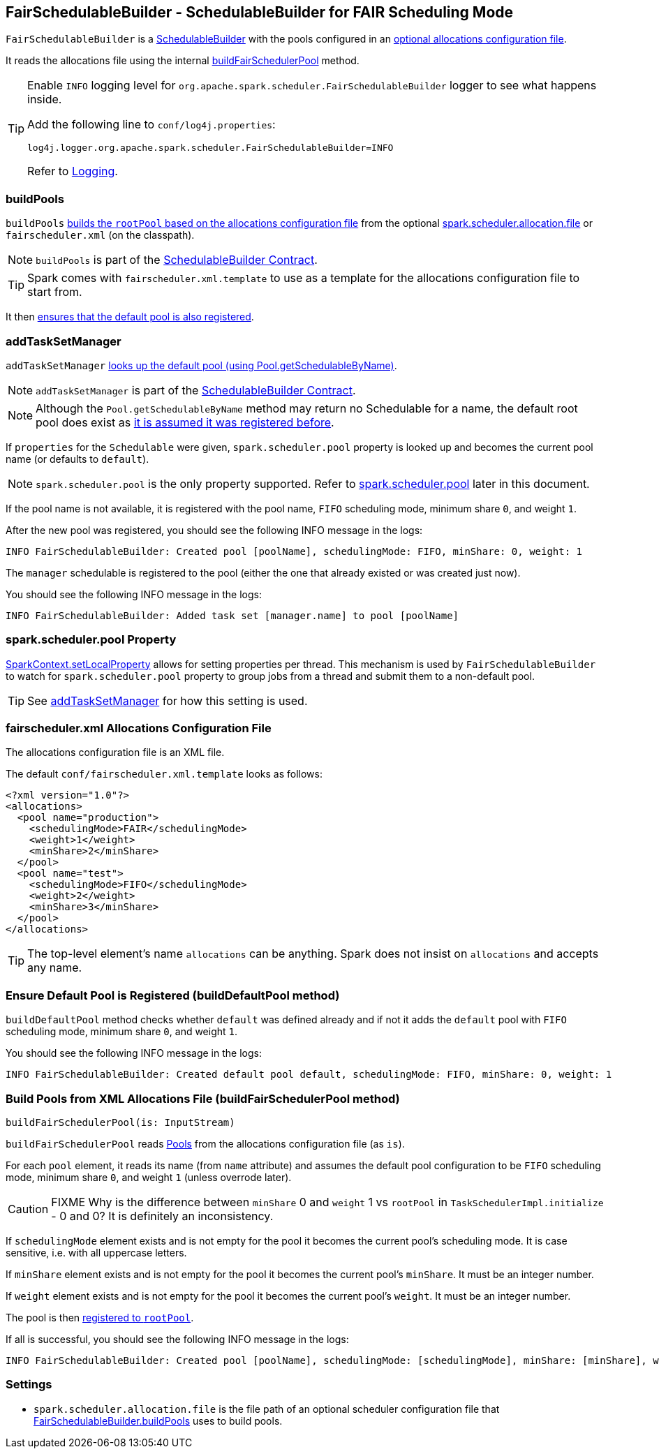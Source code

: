 == FairSchedulableBuilder - SchedulableBuilder for FAIR Scheduling Mode

`FairSchedulableBuilder` is a <<SchedulableBuilder, SchedulableBuilder>> with the pools configured in an <<allocations-file, optional allocations configuration file>>.

It reads the allocations file using the internal <<buildFairSchedulerPool, buildFairSchedulerPool>> method.

[TIP]
====
Enable `INFO` logging level for `org.apache.spark.scheduler.FairSchedulableBuilder` logger to see what happens inside.

Add the following line to `conf/log4j.properties`:

```
log4j.logger.org.apache.spark.scheduler.FairSchedulableBuilder=INFO
```

Refer to link:spark-logging.adoc[Logging].
====

=== [[buildPools]] buildPools

`buildPools` <<buildFairSchedulerPool, builds the `rootPool` based on the allocations configuration file>> from the optional <<spark.scheduler.allocation.file, spark.scheduler.allocation.file>> or `fairscheduler.xml` (on the classpath).

NOTE: `buildPools` is part of the <<contract, SchedulableBuilder Contract>>.

TIP: Spark comes with `fairscheduler.xml.template` to use as a template for the allocations configuration file to start from.

It then <<buildDefaultPool, ensures that the default pool is also registered>>.

=== [[addTaskSetManager]] addTaskSetManager

`addTaskSetManager` link:spark-taskscheduler-schedulable.adoc#contract[looks up the default pool (using Pool.getSchedulableByName)].

NOTE: `addTaskSetManager` is part of the <<contract, SchedulableBuilder Contract>>.

NOTE: Although the `Pool.getSchedulableByName` method may return no Schedulable for a name, the default root pool does exist as <<buildDefaultPool, it is assumed it was registered before>>.

If `properties` for the `Schedulable` were given, `spark.scheduler.pool` property is looked up and becomes the current pool name (or defaults to `default`).

NOTE: `spark.scheduler.pool` is the only property supported. Refer to <<spark.scheduler.pool, spark.scheduler.pool>> later in this document.

If the pool name is not available, it is registered with the pool name, `FIFO` scheduling mode, minimum share `0`, and weight `1`.

After the new pool was registered, you should see the following INFO message in the logs:

```
INFO FairSchedulableBuilder: Created pool [poolName], schedulingMode: FIFO, minShare: 0, weight: 1
```

The `manager` schedulable is registered to the pool (either the one that already existed or was created just now).

You should see the following INFO message in the logs:

```
INFO FairSchedulableBuilder: Added task set [manager.name] to pool [poolName]
```

=== [[spark.scheduler.pool]] spark.scheduler.pool Property

link:spark-sparkcontext.adoc#setLocalProperty[SparkContext.setLocalProperty] allows for setting properties per thread. This mechanism is used by `FairSchedulableBuilder` to watch for `spark.scheduler.pool` property to group jobs from a thread and submit them to a non-default pool.

TIP: See <<addTaskSetManager, addTaskSetManager>> for how this setting is used.

=== [[allocations-file]] fairscheduler.xml Allocations Configuration File

The allocations configuration file is an XML file.

The default `conf/fairscheduler.xml.template` looks as follows:

[source, xml]
----
<?xml version="1.0"?>
<allocations>
  <pool name="production">
    <schedulingMode>FAIR</schedulingMode>
    <weight>1</weight>
    <minShare>2</minShare>
  </pool>
  <pool name="test">
    <schedulingMode>FIFO</schedulingMode>
    <weight>2</weight>
    <minShare>3</minShare>
  </pool>
</allocations>
----

TIP: The top-level element's name `allocations` can be anything. Spark does not insist on `allocations` and accepts any name.

=== [[buildDefaultPool]] Ensure Default Pool is Registered (buildDefaultPool method)

`buildDefaultPool` method checks whether `default` was defined already and if not it adds the `default` pool with `FIFO` scheduling mode, minimum share `0`, and weight `1`.

You should see the following INFO message in the logs:

```
INFO FairSchedulableBuilder: Created default pool default, schedulingMode: FIFO, minShare: 0, weight: 1
```

=== [[buildFairSchedulerPool]] Build Pools from XML Allocations File (buildFairSchedulerPool method)

[source, scala]
----
buildFairSchedulerPool(is: InputStream)
----

`buildFairSchedulerPool` reads link:spark-taskscheduler-pool.adoc[Pools] from the allocations configuration file (as `is`).

For each `pool` element, it reads its name (from `name` attribute) and assumes the default pool configuration to be `FIFO` scheduling mode, minimum share `0`, and weight `1` (unless overrode later).

CAUTION: FIXME Why is the difference between `minShare` 0 and `weight` 1 vs `rootPool` in `TaskSchedulerImpl.initialize` - 0 and 0? It is definitely an inconsistency.

If `schedulingMode` element exists and is not empty for the pool it becomes the current pool's scheduling mode. It is case sensitive, i.e. with all uppercase letters.

If `minShare` element exists and is not empty for the pool it becomes the current pool's `minShare`. It must be an integer number.

If `weight` element exists and is not empty for the pool it becomes the current pool's `weight`. It must be an integer number.

The pool is then <<addSchedulable, registered to `rootPool`>>.

If all is successful, you should see the following INFO message in the logs:

```
INFO FairSchedulableBuilder: Created pool [poolName], schedulingMode: [schedulingMode], minShare: [minShare], weight: [weight]
```

=== [[settings]] Settings

[[spark.scheduler.allocation.file]]
* `spark.scheduler.allocation.file` is the file path of an optional scheduler configuration file that <<buildPools, FairSchedulableBuilder.buildPools>> uses to build pools.
